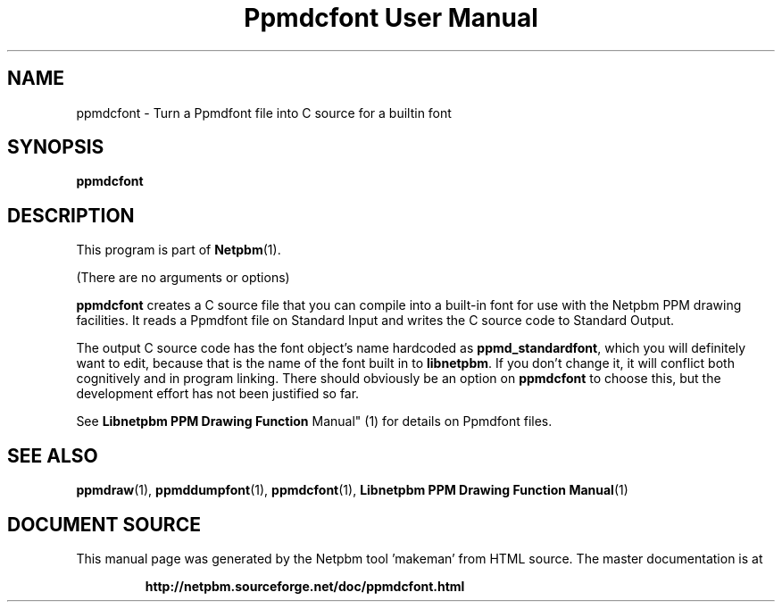 \
.\" This man page was generated by the Netpbm tool 'makeman' from HTML source.
.\" Do not hand-hack it!  If you have bug fixes or improvements, please find
.\" the corresponding HTML page on the Netpbm website, generate a patch
.\" against that, and send it to the Netpbm maintainer.
.TH "Ppmdcfont User Manual" 1 "September 2005" "netpbm documentation"

.SH NAME

ppmdcfont - Turn a Ppmdfont file into C source for a builtin font

.UN synopsis
.SH SYNOPSIS

\fBppmdcfont\fP


.UN description
.SH DESCRIPTION
.PP
This program is part of
.BR "Netpbm" (1)\c
\&.
.PP
(There are no arguments or options)
.PP
\fBppmdcfont\fP creates a C source file that you can compile into
a built-in font for use with the Netpbm PPM drawing facilities.  It
reads a Ppmdfont file on Standard Input and writes the C source code to
Standard Output.
.PP
The output C source code has the font object's name hardcoded as
\fBppmd_standardfont\fP, which you will definitely want to edit,
because that is the name of the font built in to \fBlibnetpbm\fP.  If
you don't change it, it will conflict both cognitively and in program
linking.  There should obviously be an option on \fBppmdcfont\fP to
choose this, but the development effort has not been justified so far.
.PP
See
.BR "Libnetpbm PPM Drawing Function
Manual" (1)\c
\& for details on Ppmdfont files.

.UN seealso
.SH SEE ALSO
.BR "ppmdraw" (1)\c
\&,
.BR "ppmddumpfont" (1)\c
\&,
.BR "ppmdcfont" (1)\c
\&,
.BR "Libnetpbm PPM Drawing Function Manual" (1)\c
\&
.SH DOCUMENT SOURCE
This manual page was generated by the Netpbm tool 'makeman' from HTML
source.  The master documentation is at
.IP
.B http://netpbm.sourceforge.net/doc/ppmdcfont.html
.PP